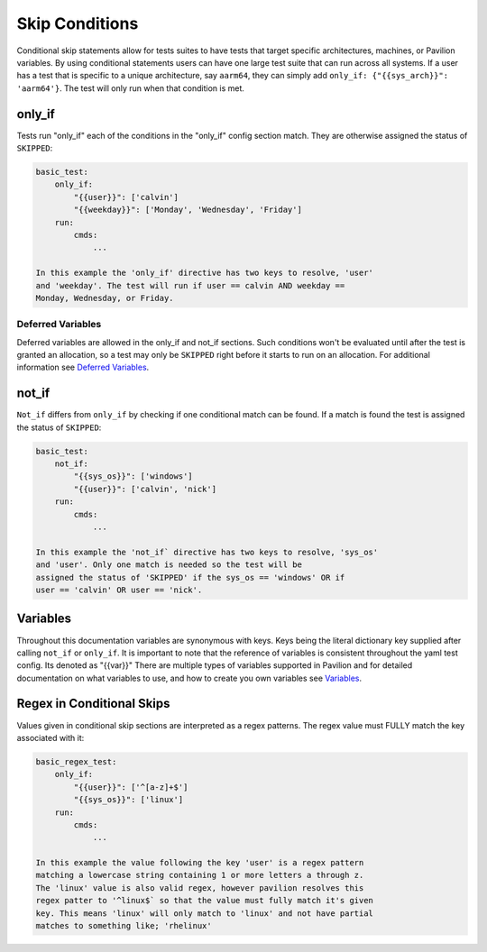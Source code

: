 Skip Conditions
===============

Conditional skip statements allow for tests suites to have tests
that target specific architectures, machines, or Pavilion variables.
By using conditional statements users can have one large test
suite that can run across all systems. If a user has a test
that is specific to a unique architecture, say ``aarm64``,
they can simply add ``only_if: {"{{sys_arch}}": 'aarm64'}``. The
test will only run when that condition is met.


only_if
~~~~~~~

Tests run "only_if" each of the conditions in the "only_if"
config section match. They are otherwise assigned the status
of ``SKIPPED``:

.. code:: yaml

    basic_test:
        only_if:
            "{{user}}": ['calvin']
            "{{weekday}}": ['Monday', 'Wednesday', 'Friday']
        run:
            cmds:
                ...

    In this example the 'only_if' directive has two keys to resolve, 'user'
    and 'weekday'. The test will run if user == calvin AND weekday ==
    Monday, Wednesday, or Friday.

Deferred Variables
^^^^^^^^^^^^^^^^^^

Deferred variables are allowed in the only_if and not_if sections. Such
conditions won't be evaluated until after the test is granted an
allocation, so a test may only be ``SKIPPED`` right before it starts to
run on an allocation. For additional information see
`Deferred Variables <variables.html#deferred-variables>`__.


not_if
~~~~~~

``Not_if`` differs from ``only_if`` by checking if one conditional
match can be found. If a match is found the test is assigned
the status of ``SKIPPED``:

.. code:: yaml

    basic_test:
        not_if:
            "{{sys_os}}": ['windows']
            "{{user}}": ['calvin', 'nick']
        run:
            cmds:
                ...

    In this example the 'not_if` directive has two keys to resolve, 'sys_os'
    and 'user'. Only one match is needed so the test will be
    assigned the status of 'SKIPPED' if the sys_os == 'windows' OR if
    user == 'calvin' OR user == 'nick'.

Variables
~~~~~~~~~

Throughout this documentation variables are synonymous with keys. Keys
being the literal dictionary key supplied after calling ``not_if`` or
``only_if``. It is important to note that the reference of variables
is consistent throughout the yaml test config. Its denoted as "{{var}}"
There are multiple types of
variables supported in Pavilion and for detailed documentation on what
variables to use, and how to create you own variables see
`Variables <variables.html>`__.

Regex in Conditional Skips
~~~~~~~~~~~~~~~~~~~~~~~~~~

Values given in conditional skip sections are interpreted as a regex
patterns. The regex value must FULLY match the key associated with it:

.. code:: yaml

    basic_regex_test:
        only_if:
            "{{user}}": ['^[a-z]+$']
            "{{sys_os}}": ['linux']
        run:
            cmds:
                ...

    In this example the value following the key 'user' is a regex pattern
    matching a lowercase string containing 1 or more letters a through z.
    The 'linux' value is also valid regex, however pavilion resolves this
    regex patter to '^linux$` so that the value must fully match it's given
    key. This means 'linux' will only match to 'linux' and not have partial
    matches to something like; 'rhelinux'
